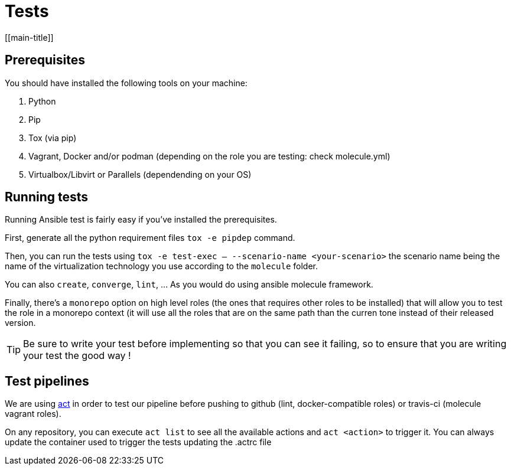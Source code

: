 = Tests
[[main-title]]

== Prerequisites

You should have installed the following tools on your machine:

. Python
. Pip
. Tox (via pip)
. Vagrant, Docker and/or podman (depending on the role you are testing: check molecule.yml)
. Virtualbox/Libvirt or Parallels (dependending on your OS)

== Running tests

Running Ansible test is fairly easy if you've installed the prerequisites.

First, generate all the python requirement files `tox -e pipdep` command.

Then, you can run the tests using `tox -e test-exec -- --scenario-name <your-scenario>` the scenario name being the name of the virtualization technology you use according to the `molecule` folder.

You can also `create`, `converge`, `lint`, ... As you would do using ansible molecule framework.

Finally, there's a `monorepo` option on high level roles (the ones that requires other roles to be installed) that will allow you to test the role in a monorepo context (it will use all the roles that are on the same path than the curren tone instead of their released version.

TIP: Be sure to write your test before implementing so that you can see it failing, so to ensure that you are writing your test the good way !

== Test pipelines

We are using https://github.com/nektos/act[act] in order to test our pipeline before pushing to github (lint, docker-compatible roles) or travis-ci (molecule vagrant roles).

On any repository, you can execute `act list` to see all the available actions and `act <action>` to trigger it.
You can always update the container used to trigger the tests updating the .actrc file